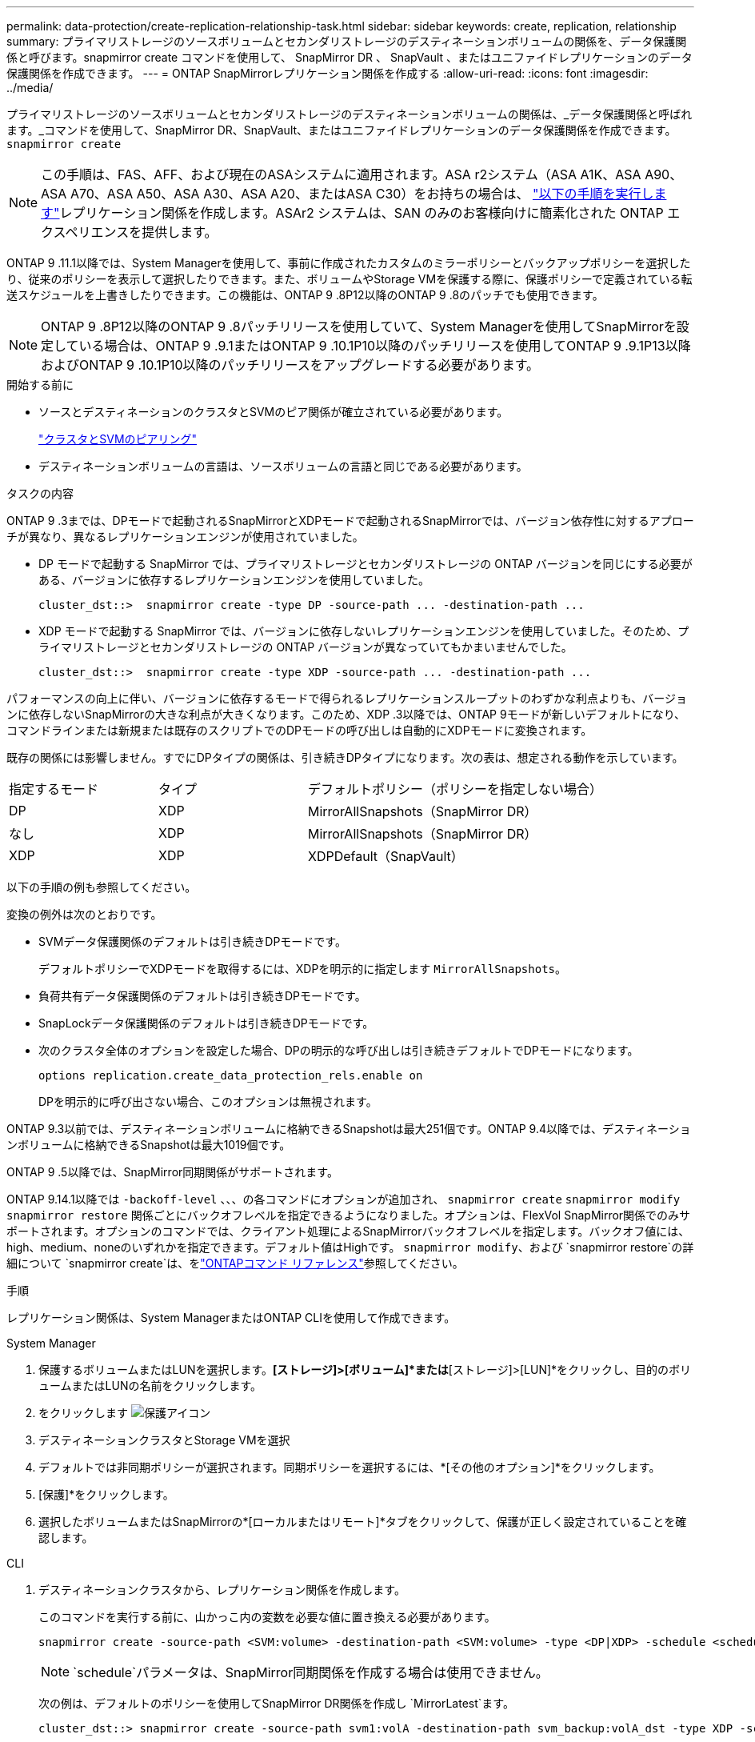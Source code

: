 ---
permalink: data-protection/create-replication-relationship-task.html 
sidebar: sidebar 
keywords: create, replication, relationship 
summary: プライマリストレージのソースボリュームとセカンダリストレージのデスティネーションボリュームの関係を、データ保護関係と呼びます。snapmirror create コマンドを使用して、 SnapMirror DR 、 SnapVault 、またはユニファイドレプリケーションのデータ保護関係を作成できます。 
---
= ONTAP SnapMirrorレプリケーション関係を作成する
:allow-uri-read: 
:icons: font
:imagesdir: ../media/


[role="lead"]
プライマリストレージのソースボリュームとセカンダリストレージのデスティネーションボリュームの関係は、_データ保護関係と呼ばれます。_コマンドを使用して、SnapMirror DR、SnapVault、またはユニファイドレプリケーションのデータ保護関係を作成できます。 `snapmirror create`


NOTE: この手順は、FAS、AFF、および現在のASAシステムに適用されます。ASA r2システム（ASA A1K、ASA A90、ASA A70、ASA A50、ASA A30、ASA A20、またはASA C30）をお持ちの場合は、 link:https://docs.netapp.com/us-en/asa-r2/data-protection/snapshot-replication.html["以下の手順を実行します"^]レプリケーション関係を作成します。ASAr2 システムは、SAN のみのお客様向けに簡素化された ONTAP エクスペリエンスを提供します。

ONTAP 9 .11.1以降では、System Managerを使用して、事前に作成されたカスタムのミラーポリシーとバックアップポリシーを選択したり、従来のポリシーを表示して選択したりできます。また、ボリュームやStorage VMを保護する際に、保護ポリシーで定義されている転送スケジュールを上書きしたりできます。この機能は、ONTAP 9 .8P12以降のONTAP 9 .8のパッチでも使用できます。

[NOTE]
====
ONTAP 9 .8P12以降のONTAP 9 .8パッチリリースを使用していて、System Managerを使用してSnapMirrorを設定している場合は、ONTAP 9 .9.1またはONTAP 9 .10.1P10以降のパッチリリースを使用してONTAP 9 .9.1P13以降およびONTAP 9 .10.1P10以降のパッチリリースをアップグレードする必要があります。

====
.開始する前に
* ソースとデスティネーションのクラスタとSVMのピア関係が確立されている必要があります。
+
link:../peering/index.html["クラスタとSVMのピアリング"]

* デスティネーションボリュームの言語は、ソースボリュームの言語と同じである必要があります。


.タスクの内容
ONTAP 9 .3までは、DPモードで起動されるSnapMirrorとXDPモードで起動されるSnapMirrorでは、バージョン依存性に対するアプローチが異なり、異なるレプリケーションエンジンが使用されていました。

* DP モードで起動する SnapMirror では、プライマリストレージとセカンダリストレージの ONTAP バージョンを同じにする必要がある、バージョンに依存するレプリケーションエンジンを使用していました。
+
[listing]
----
cluster_dst::>  snapmirror create -type DP -source-path ... -destination-path ...
----
* XDP モードで起動する SnapMirror では、バージョンに依存しないレプリケーションエンジンを使用していました。そのため、プライマリストレージとセカンダリストレージの ONTAP バージョンが異なっていてもかまいませんでした。
+
[listing]
----
cluster_dst::>  snapmirror create -type XDP -source-path ... -destination-path ...
----


パフォーマンスの向上に伴い、バージョンに依存するモードで得られるレプリケーションスループットのわずかな利点よりも、バージョンに依存しないSnapMirrorの大きな利点が大きくなります。このため、XDP .3以降では、ONTAP 9モードが新しいデフォルトになり、コマンドラインまたは新規または既存のスクリプトでのDPモードの呼び出しは自動的にXDPモードに変換されます。

既存の関係には影響しません。すでにDPタイプの関係は、引き続きDPタイプになります。次の表は、想定される動作を示しています。

[cols="25,25,50"]
|===


| 指定するモード | タイプ | デフォルトポリシー（ポリシーを指定しない場合） 


 a| 
DP
 a| 
XDP
 a| 
MirrorAllSnapshots（SnapMirror DR）



 a| 
なし
 a| 
XDP
 a| 
MirrorAllSnapshots（SnapMirror DR）



 a| 
XDP
 a| 
XDP
 a| 
XDPDefault（SnapVault）

|===
以下の手順の例も参照してください。

変換の例外は次のとおりです。

* SVMデータ保護関係のデフォルトは引き続きDPモードです。
+
デフォルトポリシーでXDPモードを取得するには、XDPを明示的に指定します `MirrorAllSnapshots`。

* 負荷共有データ保護関係のデフォルトは引き続きDPモードです。
* SnapLockデータ保護関係のデフォルトは引き続きDPモードです。
* 次のクラスタ全体のオプションを設定した場合、DPの明示的な呼び出しは引き続きデフォルトでDPモードになります。
+
[listing]
----
options replication.create_data_protection_rels.enable on
----
+
DPを明示的に呼び出さない場合、このオプションは無視されます。



ONTAP 9.3以前では、デスティネーションボリュームに格納できるSnapshotは最大251個です。ONTAP 9.4以降では、デスティネーションボリュームに格納できるSnapshotは最大1019個です。

ONTAP 9 .5以降では、SnapMirror同期関係がサポートされます。

ONTAP 9.14.1以降では `-backoff-level` 、、、の各コマンドにオプションが追加され、 `snapmirror create` `snapmirror modify` `snapmirror restore` 関係ごとにバックオフレベルを指定できるようになりました。オプションは、FlexVol SnapMirror関係でのみサポートされます。オプションのコマンドでは、クライアント処理によるSnapMirrorバックオフレベルを指定します。バックオフ値には、high、medium、noneのいずれかを指定できます。デフォルト値はHighです。 `snapmirror modify`、および `snapmirror restore`の詳細について `snapmirror create`は、をlink:https://docs.netapp.com/us-en/ontap-cli/search.html?q=snapmirror["ONTAPコマンド リファレンス"^]参照してください。

.手順
レプリケーション関係は、System ManagerまたはONTAP CLIを使用して作成できます。

[role="tabbed-block"]
====
.System Manager
--
. 保護するボリュームまたはLUNを選択します。*[ストレージ]>[ボリューム]*または*[ストレージ]>[LUN]*をクリックし、目的のボリュームまたはLUNの名前をクリックします。
. をクリックします image:icon_protect.gif["保護アイコン"]
. デスティネーションクラスタとStorage VMを選択
. デフォルトでは非同期ポリシーが選択されます。同期ポリシーを選択するには、*[その他のオプション]*をクリックします。
. [保護]*をクリックします。
. 選択したボリュームまたはSnapMirrorの*[ローカルまたはリモート]*タブをクリックして、保護が正しく設定されていることを確認します。


--
.CLI
--
. デスティネーションクラスタから、レプリケーション関係を作成します。
+
このコマンドを実行する前に、山かっこ内の変数を必要な値に置き換える必要があります。

+
[source, cli]
----
snapmirror create -source-path <SVM:volume> -destination-path <SVM:volume> -type <DP|XDP> -schedule <schedule> -policy <policy>
----
+

NOTE:  `schedule`パラメータは、SnapMirror同期関係を作成する場合は使用できません。

+
次の例は、デフォルトのポリシーを使用してSnapMirror DR関係を作成し `MirrorLatest`ます。

+
[listing]
----
cluster_dst::> snapmirror create -source-path svm1:volA -destination-path svm_backup:volA_dst -type XDP -schedule my_daily -policy MirrorLatest
----
+
次の例は、デフォルトのポリシーを使用してSnapVault関係を作成し `XDPDefault`ます。

+
[listing]
----
cluster_dst::> snapmirror create -source-path svm1:volA -destination-path svm_backup:volA_dst -type XDP -schedule my_daily -policy XDPDefault
----
+
次の例は、デフォルトのポリシーを使用してユニファイドレプリケーション関係を作成し `MirrorAndVault`ます。

+
[listing]
----
cluster_dst:> snapmirror create -source-path svm1:volA -destination-path svm_backup:volA_dst -type XDP -schedule my_daily -policy MirrorAndVault
----
+
次の例は、カスタムポリシーを使用してユニファイドレプリケーション関係を作成します `my_unified`。

+
[listing]
----
cluster_dst::> snapmirror create -source-path svm1:volA -destination-path svm_backup:volA_dst -type XDP -schedule my_daily -policy my_unified
----
+
次の例は、デフォルトの `Sync`ポリシーを使用して、SnapMirror同期関係を作成します。

+
[listing]
----
cluster_dst::> snapmirror create -source-path svm1:volA -destination-path svm_backup:volA_dst -type XDP -policy Sync
----
+
次の例は、デフォルトの `StrictSync`ポリシーを使用して、SnapMirror同期関係を作成します。

+
[listing]
----
cluster_dst::> snapmirror create -source-path svm1:volA -destination-path svm_backup:volA_dst -type XDP -policy StrictSync
----
+
次の例は、SnapMirror DR関係を作成します。DPタイプは自動的にXDPに変換され、ポリシーは指定されません。デフォルトのポリシーは次のとおり `MirrorAllSnapshots`です。

+
[listing]
----
cluster_dst::> snapmirror create -source-path svm1:volA -destination-path svm_backup:volA_dst -type DP -schedule my_daily
----
+
次の例は、SnapMirror DR関係を作成します。タイプまたはポリシーが指定されていない場合、ポリシーはデフォルトでポリシーに設定され `MirrorAllSnapshots`ます。

+
[listing]
----
cluster_dst::> snapmirror create -source-path svm1:volA -destination-path svm_backup:volA_dst -schedule my_daily
----
+
次の例は、SnapMirror DR関係を作成します。ポリシーが指定されていない場合、デフォルトのポリシーがポリシーに設定され `XDPDefault`ます。

+
[listing]
----
cluster_dst::> snapmirror create -source-path svm1:volA -destination-path svm_backup:volA_dst -type XDP -schedule my_daily
----
+
次の例は、事前定義されたポリシーを使用してSnapMirror同期関係を作成し `SnapCenterSync`ます。

+
[listing]
----
cluster_dst::> snapmirror create -source-path svm1:volA -destination-path svm_backup:volA_dst -type XDP -policy SnapCenterSync
----
+

NOTE: 事前定義されたポリシー `SnapCenterSync`のタイプはです `Sync`。このポリシーは、「app_consistent」のを使用して作成されたすべてのSnapshotをレプリケートし `snapmirror-label`ます。



.終了後
コマンドを使用し `snapmirror show`て、SnapMirror関係が作成されたことを確認します。の詳細については `snapmirror show`、をlink:https://docs.netapp.com/us-en/ontap-cli/snapmirror-show.html["ONTAPコマンド リファレンス"^]参照してください。

--
====
.関連情報
* link:create-delete-snapmirror-failover-test-task.html["SnapMirrorフェイルオーバーテストボリュームの作成と削除"]です。




== ONTAPで実行するその他の方法

[cols="2"]
|===
| 実行するタスク | 参照するコンテンツ 


| System Manager Classic（ONTAP 9 .7以前で使用可能） | link:https://docs.netapp.com/us-en/ontap-system-manager-classic/volume-backup-snapvault/index.html["SnapVault によるボリュームのバックアップの概要"^] 
|===
.関連情報
* link:https://docs.netapp.com/us-en/ontap-cli/snapmirror-create.html["スナップミラー作成"^]

